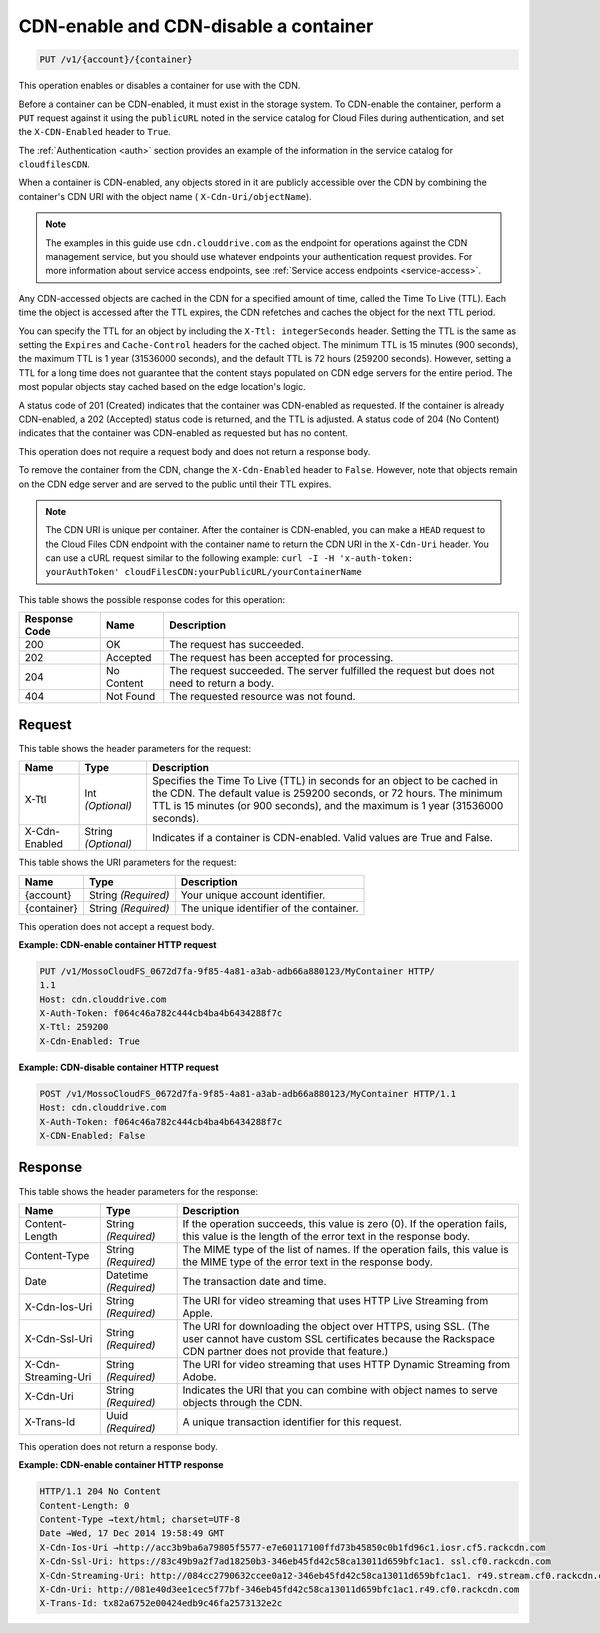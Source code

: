
.. _put-cdn-enable-and-cdn-disable-a-container:

CDN-enable and CDN-disable a container
^^^^^^^^^^^^^^^^^^^^^^^^^^^^^^^^^^^^^^^^^^^^^^^^^^^^^^^^^^^^^^^^^^^^^^^^^^^^^^^^

.. code::

    PUT /v1/{account}/{container}

This operation enables or disables a container for use with the CDN.

Before a container can be CDN-enabled, it must exist in the storage system. To CDN-enable the container, perform a ``PUT`` request against it using the ``publicURL`` noted in the service catalog for Cloud Files during authentication, and set the ``X-CDN-Enabled`` header to ``True``.

The :ref:`Authentication <auth>` section provides an example of the information in the service catalog for ``cloudfilesCDN``.

When a container is CDN-enabled, any objects stored in it are publicly accessible over the CDN by combining the container's CDN URI with the object name ( ``X-Cdn-Uri/objectName``).

.. note::
   The examples in this guide use ``cdn.clouddrive.com`` as the endpoint for operations against the CDN management service, but you should use whatever endpoints your authentication request provides. For more information about service access endpoints, see :ref:`Service access endpoints <service-access>`.
   
   

Any CDN-accessed objects are cached in the CDN for a specified amount of time, called the Time To Live (TTL). Each time the object is accessed after the TTL expires, the CDN refetches and caches the object for the next TTL period.

You can specify the TTL for an object by including the ``X-Ttl: integerSeconds`` header. Setting the TTL is the same as setting the ``Expires`` and ``Cache-Control`` headers for the cached object. The minimum TTL is 15 minutes (900 seconds), the maximum TTL is 1 year (31536000 seconds), and the default TTL is 72 hours (259200 seconds). However, setting a TTL for a long time does not guarantee that the content stays populated on CDN edge servers for the entire period. The most popular objects stay cached based on the edge location's logic.

A status code of 201 (Created) indicates that the container was CDN-enabled as requested. If the container is already CDN-enabled, a 202 (Accepted) status code is returned, and the TTL is adjusted. A status code of 204 (No Content) indicates that the container was CDN-enabled as requested but has no content.

This operation does not require a request body and does not return a response body.

To remove the container from the CDN, change the ``X-Cdn-Enabled`` header to ``False``. However, note that objects remain on the CDN edge server and are served to the public until their TTL expires.

.. note::
   The CDN URI is unique per container. After the container is CDN-enabled, you can make a ``HEAD`` request to the Cloud Files CDN endpoint with the container name to return the CDN URI in the ``X-Cdn-Uri`` header. You can use a cURL request similar to the following example: ``curl -I -H 'x-auth-token: yourAuthToken' cloudFilesCDN:yourPublicURL/yourContainerName``
   
   



This table shows the possible response codes for this operation:


+--------------------------+-------------------------+-------------------------+
|Response Code             |Name                     |Description              |
+==========================+=========================+=========================+
|200                       |OK                       |The request has          |
|                          |                         |succeeded.               |
+--------------------------+-------------------------+-------------------------+
|202                       |Accepted                 |The request has been     |
|                          |                         |accepted for processing. |
+--------------------------+-------------------------+-------------------------+
|204                       |No Content               |The request succeeded.   |
|                          |                         |The server fulfilled the |
|                          |                         |request but does not     |
|                          |                         |need to return a body.   |
+--------------------------+-------------------------+-------------------------+
|404                       |Not Found                |The requested resource   |
|                          |                         |was not found.           |
+--------------------------+-------------------------+-------------------------+


Request
""""""""""""""""


This table shows the header parameters for the request:

+--------------------------+-------------------------+-------------------------+
|Name                      |Type                     |Description              |
+==========================+=========================+=========================+
|X-Ttl                     |Int *(Optional)*         |Specifies the Time To    |
|                          |                         |Live (TTL) in seconds    |
|                          |                         |for an object to be      |
|                          |                         |cached in the CDN. The   |
|                          |                         |default value is 259200  |
|                          |                         |seconds, or 72 hours.    |
|                          |                         |The minimum TTL is 15    |
|                          |                         |minutes (or 900          |
|                          |                         |seconds), and the        |
|                          |                         |maximum is 1 year        |
|                          |                         |(31536000 seconds).      |
+--------------------------+-------------------------+-------------------------+
|X-Cdn-Enabled             |String *(Optional)*      |Indicates if a container |
|                          |                         |is CDN-enabled. Valid    |
|                          |                         |values are True and      |
|                          |                         |False.                   |
+--------------------------+-------------------------+-------------------------+




This table shows the URI parameters for the request:

+--------------------------+-------------------------+-------------------------+
|Name                      |Type                     |Description              |
+==========================+=========================+=========================+
|{account}                 |String *(Required)*      |Your unique account      |
|                          |                         |identifier.              |
+--------------------------+-------------------------+-------------------------+
|{container}               |String *(Required)*      |The unique identifier of |
|                          |                         |the container.           |
+--------------------------+-------------------------+-------------------------+





This operation does not accept a request body.




**Example: CDN-enable container HTTP request**


.. code::

   PUT /v1/MossoCloudFS_0672d7fa-9f85-4a81-a3ab-adb66a880123/MyContainer HTTP/
   1.1
   Host: cdn.clouddrive.com
   X-Auth-Token: f064c46a782c444cb4ba4b6434288f7c 
   X-Ttl: 259200
   X-Cdn-Enabled: True





**Example: CDN-disable container HTTP request**


.. code::

   POST /v1/MossoCloudFS_0672d7fa-9f85-4a81-a3ab-adb66a880123/MyContainer HTTP/1.1
   Host: cdn.clouddrive.com
   X-Auth-Token: f064c46a782c444cb4ba4b6434288f7c 
   X-CDN-Enabled: False





Response
""""""""""""""""


This table shows the header parameters for the response:

+--------------------------+-------------------------+-------------------------+
|Name                      |Type                     |Description              |
+==========================+=========================+=========================+
|Content-Length            |String *(Required)*      |If the operation         |
|                          |                         |succeeds, this value is  |
|                          |                         |zero (0). If the         |
|                          |                         |operation fails, this    |
|                          |                         |value is the length of   |
|                          |                         |the error text in the    |
|                          |                         |response body.           |
+--------------------------+-------------------------+-------------------------+
|Content-Type              |String *(Required)*      |The MIME type of the     |
|                          |                         |list of names. If the    |
|                          |                         |operation fails, this    |
|                          |                         |value is the MIME type   |
|                          |                         |of the error text in the |
|                          |                         |response body.           |
+--------------------------+-------------------------+-------------------------+
|Date                      |Datetime *(Required)*    |The transaction date and |
|                          |                         |time.                    |
+--------------------------+-------------------------+-------------------------+
|X-Cdn-Ios-Uri             |String *(Required)*      |The URI for video        |
|                          |                         |streaming that uses HTTP |
|                          |                         |Live Streaming from      |
|                          |                         |Apple.                   |
+--------------------------+-------------------------+-------------------------+
|X-Cdn-Ssl-Uri             |String *(Required)*      |The URI for downloading  |
|                          |                         |the object over HTTPS,   |
|                          |                         |using SSL. (The user     |
|                          |                         |cannot have custom SSL   |
|                          |                         |certificates because the |
|                          |                         |Rackspace CDN partner    |
|                          |                         |does not provide that    |
|                          |                         |feature.)                |
+--------------------------+-------------------------+-------------------------+
|X-Cdn-Streaming-Uri       |String *(Required)*      |The URI for video        |
|                          |                         |streaming that uses HTTP |
|                          |                         |Dynamic Streaming from   |
|                          |                         |Adobe.                   |
+--------------------------+-------------------------+-------------------------+
|X-Cdn-Uri                 |String *(Required)*      |Indicates the URI that   |
|                          |                         |you can combine with     |
|                          |                         |object names to serve    |
|                          |                         |objects through the CDN. |
+--------------------------+-------------------------+-------------------------+
|X-Trans-Id                |Uuid *(Required)*        |A unique transaction     |
|                          |                         |identifier for this      |
|                          |                         |request.                 |
+--------------------------+-------------------------+-------------------------+





This operation does not return a response body.




**Example: CDN-enable container HTTP response**


.. code::

   HTTP/1.1 204 No Content
   Content-Length: 0
   Content-Type →text/html; charset=UTF-8
   Date →Wed, 17 Dec 2014 19:58:49 GMT
   X-Cdn-Ios-Uri →http://acc3b9ba6a79805f5577-e7e60117100ffd73b45850c0b1fd96c1.iosr.cf5.rackcdn.com
   X-Cdn-Ssl-Uri: https://83c49b9a2f7ad18250b3-346eb45fd42c58ca13011d659bfc1ac1. ssl.cf0.rackcdn.com
   X-Cdn-Streaming-Uri: http://084cc2790632ccee0a12-346eb45fd42c58ca13011d659bfc1ac1. r49.stream.cf0.rackcdn.com
   X-Cdn-Uri: http://081e40d3ee1cec5f77bf-346eb45fd42c58ca13011d659bfc1ac1.r49.cf0.rackcdn.com
   X-Trans-Id: tx82a6752e00424edb9c46fa2573132e2c




